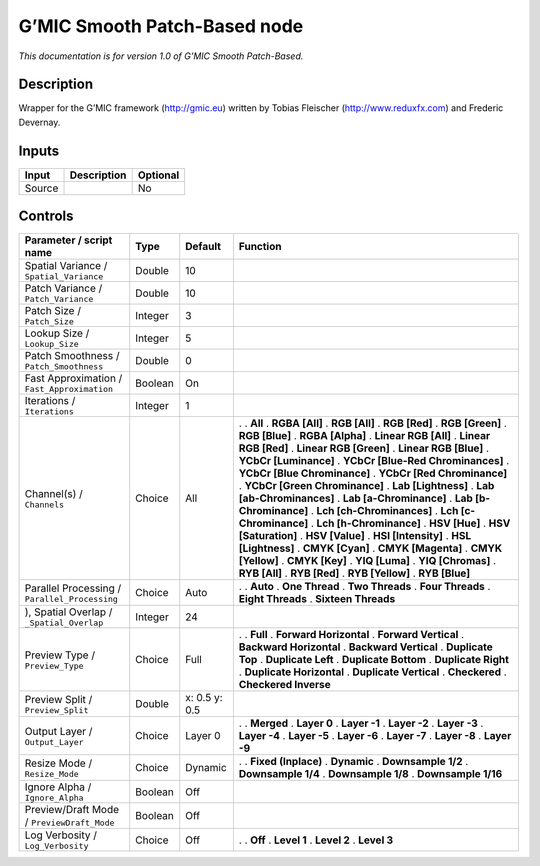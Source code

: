 .. _eu.gmic.SmoothPatchBased:

G’MIC Smooth Patch-Based node
=============================

*This documentation is for version 1.0 of G’MIC Smooth Patch-Based.*

Description
-----------

Wrapper for the G’MIC framework (http://gmic.eu) written by Tobias Fleischer (http://www.reduxfx.com) and Frederic Devernay.

Inputs
------

====== =========== ========
Input  Description Optional
====== =========== ========
Source             No
====== =========== ========

Controls
--------

.. tabularcolumns:: |>{\raggedright}p{0.2\columnwidth}|>{\raggedright}p{0.06\columnwidth}|>{\raggedright}p{0.07\columnwidth}|p{0.63\columnwidth}|

.. cssclass:: longtable

============================================= ======= ============= ===================================
Parameter / script name                       Type    Default       Function
============================================= ======= ============= ===================================
Spatial Variance / ``Spatial_Variance``       Double  10             
Patch Variance / ``Patch_Variance``           Double  10             
Patch Size / ``Patch_Size``                   Integer 3              
Lookup Size / ``Lookup_Size``                 Integer 5              
Patch Smoothness / ``Patch_Smoothness``       Double  0              
Fast Approximation / ``Fast_Approximation``   Boolean On             
Iterations / ``Iterations``                   Integer 1              
Channel(s) / ``Channels``                     Choice  All           .  
                                                                    . **All**
                                                                    . **RGBA [All]**
                                                                    . **RGB [All]**
                                                                    . **RGB [Red]**
                                                                    . **RGB [Green]**
                                                                    . **RGB [Blue]**
                                                                    . **RGBA [Alpha]**
                                                                    . **Linear RGB [All]**
                                                                    . **Linear RGB [Red]**
                                                                    . **Linear RGB [Green]**
                                                                    . **Linear RGB [Blue]**
                                                                    . **YCbCr [Luminance]**
                                                                    . **YCbCr [Blue-Red Chrominances]**
                                                                    . **YCbCr [Blue Chrominance]**
                                                                    . **YCbCr [Red Chrominance]**
                                                                    . **YCbCr [Green Chrominance]**
                                                                    . **Lab [Lightness]**
                                                                    . **Lab [ab-Chrominances]**
                                                                    . **Lab [a-Chrominance]**
                                                                    . **Lab [b-Chrominance]**
                                                                    . **Lch [ch-Chrominances]**
                                                                    . **Lch [c-Chrominance]**
                                                                    . **Lch [h-Chrominance]**
                                                                    . **HSV [Hue]**
                                                                    . **HSV [Saturation]**
                                                                    . **HSV [Value]**
                                                                    . **HSI [Intensity]**
                                                                    . **HSL [Lightness]**
                                                                    . **CMYK [Cyan]**
                                                                    . **CMYK [Magenta]**
                                                                    . **CMYK [Yellow]**
                                                                    . **CMYK [Key]**
                                                                    . **YIQ [Luma]**
                                                                    . **YIQ [Chromas]**
                                                                    . **RYB [All]**
                                                                    . **RYB [Red]**
                                                                    . **RYB [Yellow]**
                                                                    . **RYB [Blue]**
Parallel Processing / ``Parallel_Processing`` Choice  Auto          .  
                                                                    . **Auto**
                                                                    . **One Thread**
                                                                    . **Two Threads**
                                                                    . **Four Threads**
                                                                    . **Eight Threads**
                                                                    . **Sixteen Threads**
), Spatial Overlap / ``_Spatial_Overlap``     Integer 24             
Preview Type / ``Preview_Type``               Choice  Full          .  
                                                                    . **Full**
                                                                    . **Forward Horizontal**
                                                                    . **Forward Vertical**
                                                                    . **Backward Horizontal**
                                                                    . **Backward Vertical**
                                                                    . **Duplicate Top**
                                                                    . **Duplicate Left**
                                                                    . **Duplicate Bottom**
                                                                    . **Duplicate Right**
                                                                    . **Duplicate Horizontal**
                                                                    . **Duplicate Vertical**
                                                                    . **Checkered**
                                                                    . **Checkered Inverse**
Preview Split / ``Preview_Split``             Double  x: 0.5 y: 0.5  
Output Layer / ``Output_Layer``               Choice  Layer 0       .  
                                                                    . **Merged**
                                                                    . **Layer 0**
                                                                    . **Layer -1**
                                                                    . **Layer -2**
                                                                    . **Layer -3**
                                                                    . **Layer -4**
                                                                    . **Layer -5**
                                                                    . **Layer -6**
                                                                    . **Layer -7**
                                                                    . **Layer -8**
                                                                    . **Layer -9**
Resize Mode / ``Resize_Mode``                 Choice  Dynamic       .  
                                                                    . **Fixed (Inplace)**
                                                                    . **Dynamic**
                                                                    . **Downsample 1/2**
                                                                    . **Downsample 1/4**
                                                                    . **Downsample 1/8**
                                                                    . **Downsample 1/16**
Ignore Alpha / ``Ignore_Alpha``               Boolean Off            
Preview/Draft Mode / ``PreviewDraft_Mode``    Boolean Off            
Log Verbosity / ``Log_Verbosity``             Choice  Off           .  
                                                                    . **Off**
                                                                    . **Level 1**
                                                                    . **Level 2**
                                                                    . **Level 3**
============================================= ======= ============= ===================================
